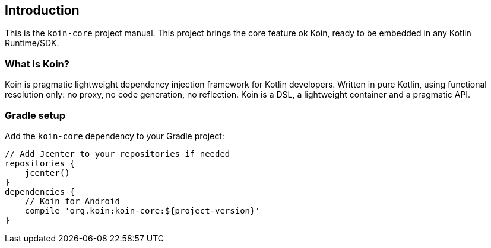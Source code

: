 == Introduction

This is the `koin-core` project manual. This project brings the core feature ok Koin, ready to be embedded in any Kotlin Runtime/SDK.

=== What is Koin?

Koin is pragmatic lightweight dependency injection framework for Kotlin developers. Written in pure Kotlin, using functional resolution only: no proxy, no code generation, no reflection. Koin is a DSL, a lightweight container and a pragmatic API.

=== Gradle setup

Add the `koin-core` dependency to your Gradle project:

[source,gradle]
----
// Add Jcenter to your repositories if needed
repositories {
    jcenter()
}
dependencies {
    // Koin for Android
    compile 'org.koin:koin-core:${project-version}'
}
----

